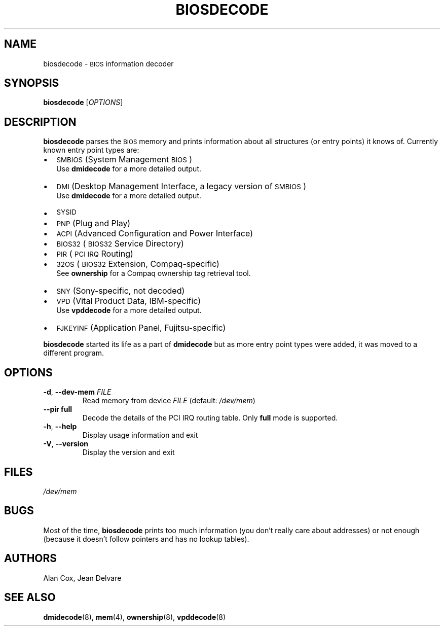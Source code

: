 .TH BIOSDECODE 8 "February 2007" "dmidecode"
.\"
.SH NAME
biosdecode \- \s-1BIOS\s0 information decoder
.\"
.SH SYNOPSIS
.B biosdecode
.RI [ OPTIONS ]
.\"
.SH DESCRIPTION
.B biosdecode
parses the \s-1BIOS\s0 memory and prints information about all structures (or
entry points) it knows of. Currently known entry point types are:
.IP \(bu "\w'\(bu'u+1n"
\s-1SMBIOS\s0 (System Management \s-1BIOS\s0)
.br
Use
.B dmidecode
for a more detailed output.
.IP \(bu
\s-1DMI\s0 (Desktop Management Interface, a legacy version of \s-1SMBIOS\s0)
.br
Use
.B dmidecode
for a more detailed output.
.IP \(bu
\s-1SYSID\s0
.IP \(bu
\s-1PNP\s0 (Plug and Play)
.IP \(bu
\s-1ACPI\s0 (Advanced Configuration and Power Interface)
.IP \(bu
\s-1BIOS32\s0 (\s-1BIOS32\s0 Service Directory)
.IP \(bu
\s-1PIR\s0 (\s-1PCI\s0 \s-1IRQ\s0 Routing)
.IP \(bu
\s-132OS\s0 (\s-1BIOS32\s0 Extension, Compaq-specific)
.br
See
.B ownership
for a Compaq ownership tag retrieval tool.
.IP \(bu
\s-1SNY\s0 (Sony-specific, not decoded)
.IP \(bu
\s-1VPD\s0 (Vital Product Data, IBM-specific)
.br
Use
.B vpddecode
for a more detailed output.
.IP \(bu
\s-1FJKEYINF\s0 (Application Panel, Fujitsu-specific)

.PP
.B biosdecode
started its life as a part of
.B dmidecode
but as more entry point types were added, it was moved to a different
program.
.\"
.SH OPTIONS
.TP
.BR "-d" ", " "--dev-mem \fIFILE\fP"
Read memory from device \fIFILE\fP (default: \fI/dev/mem\fP)
.TP
.BR "  " "  " "--pir \fBfull\fP"
Decode the details of the PCI IRQ routing table.
Only \fBfull\fP mode is supported.
.TP
.BR "-h" ", " "--help"
Display usage information and exit
.TP
.BR "-V" ", " "--version"
Display the version and exit
.\"
.SH FILES
.I /dev/mem
.\"
.SH BUGS
Most of the time,
.B biosdecode
prints too much information (you don't really care about addresses)
or not enough (because it doesn't follow pointers and has no lookup
tables).
.\"
.SH AUTHORS
Alan Cox, Jean Delvare
.\"
.SH "SEE ALSO"
.BR dmidecode (8),
.BR mem (4),
.BR ownership (8),
.BR vpddecode (8)
